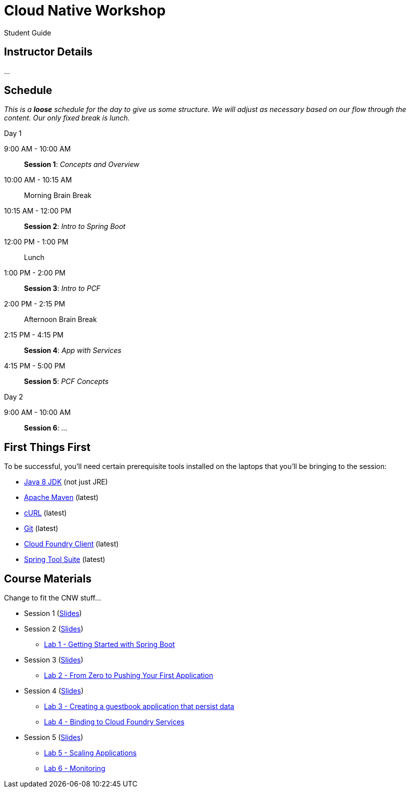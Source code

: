 = Cloud Native Workshop

Student Guide

== Instructor Details

…

== Schedule

_This is a *loose* schedule for the day to give us some structure.
We will adjust as necessary based on our flow through the content.
Our only fixed break is lunch._

.Day 1
 9:00 AM - 10:00 AM:: *Session 1*: _Concepts and Overview_
 10:00 AM - 10:15 AM:: Morning Brain Break
 10:15 AM - 12:00 PM:: *Session 2*: _Intro to Spring Boot_
 12:00 PM - 1:00 PM:: Lunch
 1:00 PM - 2:00 PM:: *Session 3*: _Intro to PCF_
 2:00 PM - 2:15 PM:: Afternoon Brain Break
 2:15 PM - 4:15 PM:: *Session 4*: _App with Services_
 4:15 PM - 5:00 PM:: *Session 5*: _PCF Concepts_

.Day 2
 9:00 AM - 10:00 AM:: *Session 6*: _…_

== First Things First

To be successful, you'll need certain prerequisite tools installed on the laptops that you'll be bringing to the session:

- http://www.oracle.com/technetwork/java/javase/downloads/jdk8-downloads-2133151.html[Java 8 JDK] (not just JRE)
- https://maven.apache.org/download.cgi[Apache Maven] (latest)
- http://curl.haxx.se/download.html[cURL] (latest)
- https://git-scm.com/downloads[Git] (latest)
- https://github.com/cloudfoundry/cli/releases[Cloud Foundry Client] (latest)
- https://spring.io/tools[Spring Tool Suite] (latest)


== Course Materials

Change to fit the CNW stuff…

* Session 1 (link:session_01.pdf[Slides])
* Session 2 (link:session_02.pdf[Slides])
** link:lab_01.html[Lab 1 - Getting Started with Spring Boot]
* Session 3 (link:session_03.pdf[Slides])
** link:lab_02.html[Lab 2 - From Zero to Pushing Your First Application]
* Session 4 (link:session_04.pdf[Slides])
** link:lab_03.html[Lab 3 - Creating a guestbook application that persist data]
** link:lab_04.html[Lab 4 - Binding to Cloud Foundry Services]
* Session 5 (link:session_05.pdf[Slides])
** link:lab_05.html[Lab 5 - Scaling Applications]
** link:lab_06.html[Lab 6 - Monitoring]



